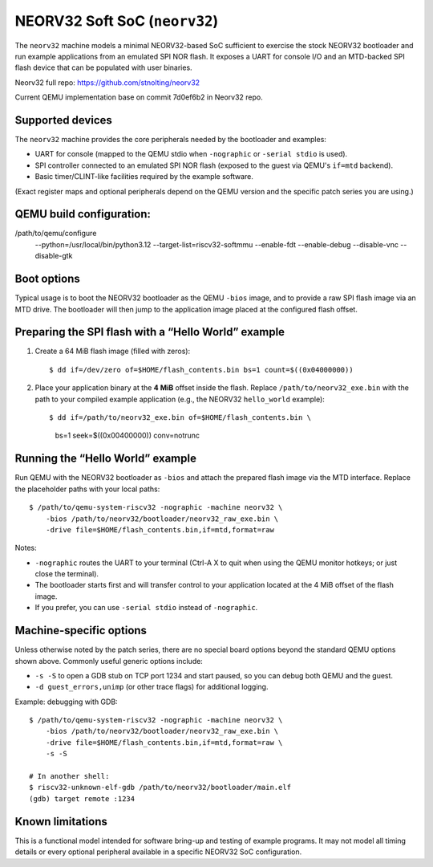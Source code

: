 
NEORV32 Soft SoC (``neorv32``)
==============================

The ``neorv32`` machine models a minimal NEORV32-based SoC sufficient to
exercise the stock NEORV32 bootloader and run example applications from an
emulated SPI NOR flash. It exposes a UART for console I/O and an MTD-backed
SPI flash device that can be populated with user binaries.

Neorv32 full repo:
https://github.com/stnolting/neorv32

Current QEMU implementation base on commit 7d0ef6b2 in Neorv32 repo.

Supported devices
-----------------

The ``neorv32`` machine provides the core peripherals needed by the
bootloader and examples:

* UART for console (mapped to the QEMU stdio when ``-nographic`` or
  ``-serial stdio`` is used).
* SPI controller connected to an emulated SPI NOR flash (exposed to the
  guest via QEMU's ``if=mtd`` backend).
* Basic timer/CLINT-like facilities required by the example software.

(Exact register maps and optional peripherals depend on the QEMU version and
the specific patch series you are using.)


QEMU build configuration:
------------------------
/path/to/qemu/configure \
  --python=/usr/local/bin/python3.12 \
  --target-list=riscv32-softmmu \
  --enable-fdt \
  --enable-debug \
  --disable-vnc \
  --disable-gtk

Boot options
------------

Typical usage is to boot the NEORV32 bootloader as the QEMU ``-bios`` image,
and to provide a raw SPI flash image via an MTD drive. The bootloader will
then jump to the application image placed at the configured flash offset.

Preparing the SPI flash with a “Hello World” example
----------------------------------------------------

1. Create a 64 MiB flash image (filled with zeros)::

   $ dd if=/dev/zero of=$HOME/flash_contents.bin bs=1 count=$((0x04000000))

2. Place your application binary at the **4 MiB** offset inside the flash.
   Replace ``/path/to/neorv32_exe.bin`` with the path to your compiled
   example application (e.g., the NEORV32 ``hello_world`` example)::

   $ dd if=/path/to/neorv32_exe.bin of=$HOME/flash_contents.bin \
        bs=1 seek=$((0x00400000)) conv=notrunc

Running the “Hello World” example
---------------------------------

Run QEMU with the NEORV32 bootloader as ``-bios`` and attach the prepared
flash image via the MTD interface. Replace the placeholder paths with your
local paths::

  $ /path/to/qemu-system-riscv32 -nographic -machine neorv32 \
      -bios /path/to/neorv32/bootloader/neorv32_raw_exe.bin \
      -drive file=$HOME/flash_contents.bin,if=mtd,format=raw

Notes:

* ``-nographic`` routes the UART to your terminal (Ctrl-A X to quit when
  using the QEMU monitor hotkeys; or just close the terminal).
* The bootloader starts first and will transfer control to your application
  located at the 4 MiB offset of the flash image.
* If you prefer, you can use ``-serial stdio`` instead of ``-nographic``.

Machine-specific options
------------------------

Unless otherwise noted by the patch series, there are no special board
options beyond the standard QEMU options shown above. Commonly useful
generic options include:

* ``-s -S`` to open a GDB stub on TCP port 1234 and start paused, so you can
  debug both QEMU and the guest.
* ``-d guest_errors,unimp`` (or other trace flags) for additional logging.

Example: debugging with GDB::

  $ /path/to/qemu-system-riscv32 -nographic -machine neorv32 \
      -bios /path/to/neorv32/bootloader/neorv32_raw_exe.bin \
      -drive file=$HOME/flash_contents.bin,if=mtd,format=raw \
      -s -S

  # In another shell:
  $ riscv32-unknown-elf-gdb /path/to/neorv32/bootloader/main.elf
  (gdb) target remote :1234


Known limitations
-----------------

This is a functional model intended for software bring-up and testing of
example programs. It may not model all timing details or every optional
peripheral available in a specific NEORV32 SoC configuration.

